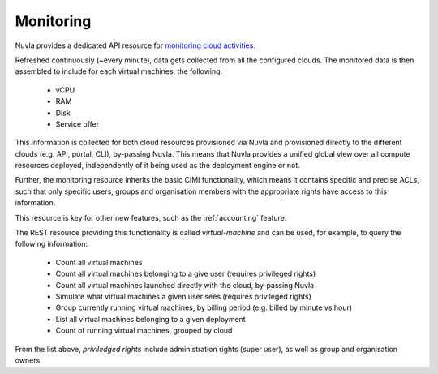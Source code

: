 .. _monitoring:

Monitoring
==========

Nuvla provides a dedicated API resource for `monitoring cloud
activities`_.

Refreshed continuously (~every minute), data gets collected from all
the configured clouds. The monitored data is then assembled to include
for each virtual machines, the following:

 * vCPU
 * RAM
 * Disk
 * Service offer

This information is collected for both cloud resources provisioned via
Nuvla and provisioned directly to the different clouds (e.g. API,
portal, CLI), by-passing Nuvla.  This means that Nuvla provides a
unified global view over all compute resources deployed, independently
of it being used as the deployment engine or not.

Further, the monitoring resource inherits the basic CIMI
functionality, which means it contains specific and precise ACLs, such
that only specific users, groups and organisation members with the
appropriate rights have access to this information.

This resource is key for other new features, such as the
:ref:`accounting` feature.

The REST resource providing this functionality is called
*virtual-machine* and can be used, for example, to query the following
information:

 * Count all virtual machines
 * Count all virtual machines belonging to a give user (requires
   privileged rights)
 * Count all virtual machines launched directly with the cloud,
   by-passing Nuvla
 * Simulate what virtual machines a given user sees (requires
   privileged rights)
 * Group currently running virtual machines, by billing period
   (e.g. billed by minute vs hour)
 * List all virtual machines belonging to a given deployment
 * Count of running virtual machines, grouped by cloud

From the list above, *priviledged rights* include administration
rights (super user), as well as group and organisation owners.

.. _`monitoring cloud activities`: http://ssapi.sixsq.com/#virtual-machines
